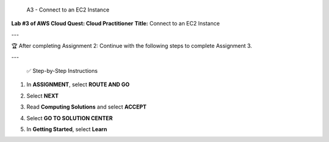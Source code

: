  A3 - Connect to an EC2 Instance
**Lab #3 of AWS Cloud Quest: Cloud Practitioner**  
**Title:** Connect to an EC2 Instance

---

🏆 After completing Assignment 2:
Continue with the following steps to complete Assignment 3.

---

 ✅ Step-by-Step Instructions

1. In **ASSIGNMENT**, select **ROUTE AND GO**  
   
.. image:: pictures/a3,1.png
   :align: center
   :width: 7000px

2. Select **NEXT**  
   
.. image:: pictures/a3.2.png
   :align: center
   :width: 7000px

3. Read **Computing Solutions** and select **ACCEPT**  
   
.. image:: pictures/A3.3.png
   :align: center
   :width: 7000px

4. Select **GO TO SOLUTION CENTER**  
  
.. image:: pictures/a3.4.png
   :align: center
   :width: 7000px

5. In **Getting Started**, select **Learn**  
   
.. image:: pictures/a3.5.png
   :align: center
   :width: 7000px



